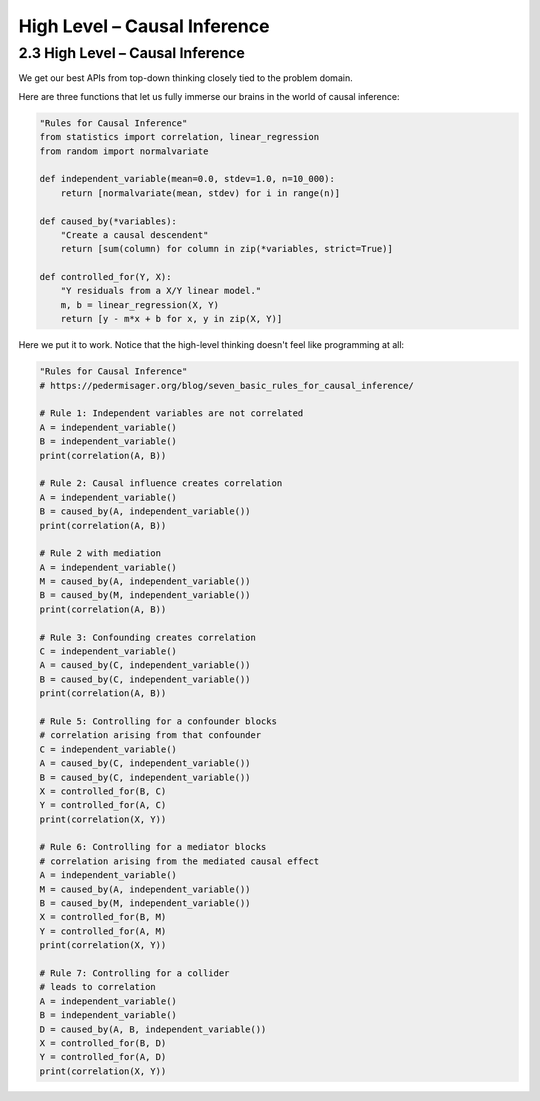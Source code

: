 High Level – Causal Inference
============================

2.3 High Level – Causal Inference
---------------------------------

We get our best APIs from top-down thinking closely tied to the problem domain.

.. image:: ../_static/images/causal-inference.jpg
   :alt: Description of the image
   :class: my-image-class
   :width: 80%
   :align: center

Here are three functions that let us fully immerse our brains in the world of causal inference:


.. code-block:: python

    "Rules for Causal Inference"
    from statistics import correlation, linear_regression
    from random import normalvariate

    def independent_variable(mean=0.0, stdev=1.0, n=10_000):
        return [normalvariate(mean, stdev) for i in range(n)]

    def caused_by(*variables):
        "Create a causal descendent"
        return [sum(column) for column in zip(*variables, strict=True)]

    def controlled_for(Y, X):
        "Y residuals from a X/Y linear model."
        m, b = linear_regression(X, Y)
        return [y - m*x + b for x, y in zip(X, Y)]

Here we put it to work. Notice that the high-level thinking doesn't feel like programming at all:

.. code-block:: python

    "Rules for Causal Inference"
    # https://pedermisager.org/blog/seven_basic_rules_for_causal_inference/
    
    # Rule 1: Independent variables are not correlated
    A = independent_variable()
    B = independent_variable()
    print(correlation(A, B))

    # Rule 2: Causal influence creates correlation
    A = independent_variable()
    B = caused_by(A, independent_variable())
    print(correlation(A, B))

    # Rule 2 with mediation
    A = independent_variable()
    M = caused_by(A, independent_variable())
    B = caused_by(M, independent_variable())
    print(correlation(A, B))

    # Rule 3: Confounding creates correlation
    C = independent_variable()
    A = caused_by(C, independent_variable())
    B = caused_by(C, independent_variable())
    print(correlation(A, B))

    # Rule 5: Controlling for a confounder blocks
    # correlation arising from that confounder
    C = independent_variable()
    A = caused_by(C, independent_variable())
    B = caused_by(C, independent_variable())
    X = controlled_for(B, C)
    Y = controlled_for(A, C)
    print(correlation(X, Y))

    # Rule 6: Controlling for a mediator blocks
    # correlation arising from the mediated causal effect
    A = independent_variable()
    M = caused_by(A, independent_variable())
    B = caused_by(M, independent_variable())
    X = controlled_for(B, M)
    Y = controlled_for(A, M)
    print(correlation(X, Y))

    # Rule 7: Controlling for a collider
    # leads to correlation
    A = independent_variable()
    B = independent_variable()
    D = caused_by(A, B, independent_variable())
    X = controlled_for(B, D)
    Y = controlled_for(A, D)
    print(correlation(X, Y))

